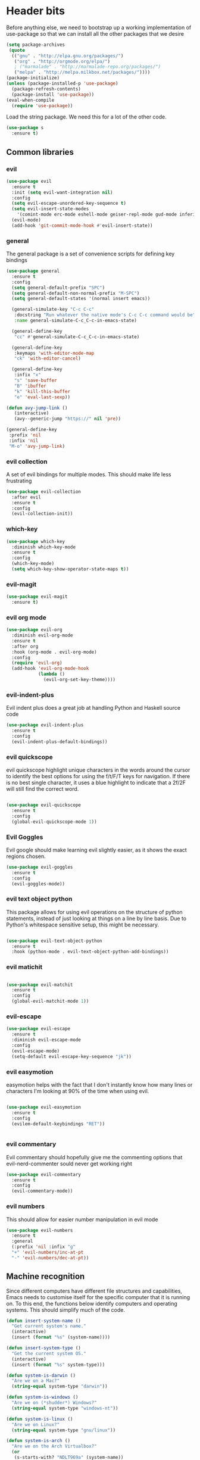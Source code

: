 * Header bits

Before anything else, we need to bootstrap up a working implementation
of use-package so that we can install all the other packages that we
desire

#+BEGIN_SRC emacs-lisp :tangle yes
(setq package-archives
 (quote
  (("gnu" . "http://elpa.gnu.org/packages/")
   ("org" . "http://orgmode.org/elpa/")
   ; ("marmalade" . "http://marmalade-repo.org/packages/")
   ("melpa" . "http://melpa.milkbox.net/packages/"))))
(package-initialize)
(unless (package-installed-p 'use-package)
  (package-refresh-contents)
  (package-install 'use-package))
(eval-when-compile
  (require 'use-package))

#+END_SRC

Load the string package.  We need this for a lot of the other code.

#+BEGIN_SRC emacs-lisp :tangle yes
(use-package s
  :ensure t)

#+END_SRC

** Common libraries

*** evil

#+BEGIN_SRC emacs-lisp :tangle yes
(use-package evil
  :ensure t
  :init (setq evil-want-integration nil)
  :config
  (setq evil-escape-unordered-key-sequence t)
  (setq evil-insert-state-modes
	'(comint-mode erc-mode eshell-mode geiser-repl-mode gud-mode inferior-apl-mode inferior-caml-mode inferior-emacs-lisp-mode inferior-j-mode inferior-python-mode inferior-scheme-mode inferior-sml-mode internal-ange-ftp-mode prolog-inferior-mode reb-mode shell-mode slime-repl-mode term-mode wdired-mode))
  (evil-mode)
  (add-hook 'git-commit-mode-hook #'evil-insert-state))
 #+END_SRC

*** general

The general package is a set of convenience scripts for defining key
bindings

#+BEGIN_SRC emacs-lisp :tangle yes
(use-package general
  :ensure t
  :config
  (setq general-default-prefix "SPC")
  (setq general-default-non-normal-prefix "M-SPC")
  (setq general-default-states '(normal insert emacs))

  (general-simulate-key "C-c C-c"
   :docstring "Run whatever the native mode's C-c C-c command would be"
   :name general-simulate-C-c_C-c-in-emacs-state)

  (general-define-key
   "cc" #'general-simulate-C-c_C-c-in-emacs-state)

  (general-define-key
   :keymaps 'with-editor-mode-map
   "ck" 'with-editor-cancel)

  (general-define-key
   :infix "x"
   "s" 'save-buffer
   "B" 'ibuffer
   "k" 'kill-this-buffer
   "e" 'eval-last-sexp))

(defun avy-jump-link ()
   (interactive)
   (avy--generic-jump "https://" nil 'pre))

(general-define-key
 :prefix 'nil
 :infix 'nil
 "M-o" 'avy-jump-link)

#+END_SRC

#+RESULTS:


*** evil collection

A set of evil bindings for multiple modes.  This should make life less
frustrating

#+BEGIN_SRC emacs-lisp :tangle yes
(use-package evil-collection
  :after evil
  :ensure t
  :config
  (evil-collection-init))

#+END_SRC

*** which-key



  #+BEGIN_SRC emacs-lisp :tangle yes
(use-package which-key
  :diminish which-key-mode
  :ensure t
  :config
  (which-key-mode)
  (setq which-key-show-operator-state-maps t))
  #+END_SRC


*** evil-magit

  #+BEGIN_SRC emacs-lisp :tangle yes
(use-package evil-magit
  :ensure t)
  #+END_SRC

*** evil org mode

#+BEGIN_SRC emacs-lisp :tangle yes
(use-package evil-org
  :diminish evil-org-mode
  :ensure t
  :after org
  :hook (org-mode . evil-org-mode)
  :config
  (require 'evil-org)
  (add-hook 'evil-org-mode-hook
            (lambda ()
              (evil-org-set-key-theme))))

#+END_SRC

*** evil-indent-plus
Evil indent plus does a great job at handling Python and Haskell
source code

#+BEGIN_SRC emacs-lisp :tangle yes
(use-package evil-indent-plus
  :ensure t
  :config
  (evil-indent-plus-default-bindings))

#+END_SRC


*** evil quickscope

evil quickscope highlight unique characters in the words around the
cursor to identify the best options for using the f/t/F/T keys for
navigation.  If there is no best single character, it uses a blue
highlight to indicate that a 2f/2F will still find the correct word.

#+BEGIN_SRC emacs-lisp :tangle yes

(use-package evil-quickscope
  :ensure t
  :config
  (global-evil-quickscope-mode 1))

#+END_SRC

*** Evil Goggles

Evil google should make learning evil slightly easier, as it shows the
exact regions chosen.

#+BEGIN_SRC emacs-lisp :tangle yes
(use-package evil-goggles
  :ensure t
  :config
  (evil-goggles-mode))

#+END_SRC

*** evil text object python

This package allows for using evil operations on the structure of
python statements, instead of just looking at things on a line by line
basis.  Due to Python's whitespace sensitive setup, this might be
necessary.

#+BEGIN_SRC emacs-lisp :tangle yes

(use-package evil-text-object-python
  :ensure t
  :hook (python-mode . evil-text-object-python-add-bindings))

#+END_SRC


*** evil matichit

#+BEGIN_SRC emacs-lisp :tangle yes

(use-package evil-matchit
  :ensure t
  :config
  (global-evil-matchit-mode 1))

#+END_SRC


*** evil-escape

  #+BEGIN_SRC emacs-lisp :tangle yes
(use-package evil-escape
  :ensure t
  :diminish evil-escape-mode
  :config
  (evil-escape-mode)
  (setq-default evil-escape-key-sequence "jk"))
  #+END_SRC


*** evil easymotion

easymotion helps with the fact that I don't instantly know how many
lines or characters I'm looking at 90% of the time when using evil.

#+BEGIN_SRC emacs-lisp :tangle yes

(use-package evil-easymotion
  :ensure t
  :config
  (evilem-default-keybindings "RET"))


#+END_SRC

*** evil commentary

Evil commentary should hopefully give me the commenting options that
evil-nerd-commenter sould never get working right

#+BEGIN_SRC emacs-lisp :tangle yes
(use-package evil-commentary
  :ensure t
  :config
  (evil-commentary-mode))
#+END_SRC

*** evil numbers

    This should allow for easier number manipulation in evil mode

#+BEGIN_SRC emacs-lisp :tangle yes
(use-package evil-numbers
  :ensure t
  :general
  (:prefix 'nil :infix "g"
  "+" 'evil-numbers/inc-at-pt
  "-" 'evil-numbers/dec-at-pt))

#+END_SRC

** Machine recognition

Since different computers have different file structures and
capabilities, Emacs needs to customise itself for the specific
computer that it is running on.  To this end, the functions below
identify computers and operating systems.  This should simplify much
of the code.

#+BEGIN_SRC emacs-lisp :tangle yes
(defun insert-system-name ()
  "Get current system's name."
  (interactive)
  (insert (format "%s" (system-name))))

(defun insert-system-type ()
  "Get the current system OS."
  (interactive)
  (insert (format "%s" system-type)))

(defun system-is-darwin ()
  "Are we on a Mac?"
  (string-equal system-type "darwin"))

(defun system-is-windows ()
  "Are we on (*shudder*) Windows?"
  (string-equal system-type "windows-nt"))

(defun system-is-linux ()
  "Are we on Linux?"
  (string-equal system-type "gnu/linux"))

(defun system-is-arch ()
  "Are we on the Arch Virtualbox?"
  (or
   (s-starts-with? "NDLT969a" (system-name))
   (s-starts-with? "NDW1748" (system-name))))

(defun system-is-sheffield ()
  "Are we on the old Sheffield workstation?"
  (s-ends-with? "shef.ac.uk" (system-name)))

(defun system-is-macbook ()
  "Are we on my Sheffield Macbook?"
  (or
   (s-starts-with? "adams-mbp" (system-name))
   (s-starts-with? "Adams-MBP" (system-name))
   (s-starts-with? "Adams-MacBook" (system-name))))
#+END_SRC

** Handle system paths

#+BEGIN_SRC emacs-lisp :tangle yes

(let
    ((mypaths
      (cond
       ((system-is-sheffield)
        (list
         "$NPM_PACKAGES/bin"
         "/home/adam/.local/bin"
         "/home/adam/bin"
         "/usr/local/texlive/2015/bin/x86_64-linux"
         "/usr/local/MATLAB/MATLAB_Compiler_Runtime/v82/runtime/glnxa64"
         "/usr/local/MATLAB/MATLAB_Compiler_Runtime/v82/bin/glnxa64"
         "/usr/local/MATLAB/MATLAB_Compiler_Runtime/v82/sys/os/glnxa64"
         "/usr/local/MATLAB/MATLAB_Compiler_Runtime/v82/sys/java/jre/glnxa64/jre/lib/amd64/native_threads"
         "/usr/local/MATLAB/MATLAB_Compiler_Runtime/v82/sys/java/jre/glnxa64/jre/lib/amd64/server"
         "/usr/local/MATLAB/MATLAB_Compiler_Runtime/v82/sys/java/jre/glnxa64/jre/lib/amd64"
         "/home/adam/.cabal/bin"
         "/home/adam/.npm-packages/bin/"
         "/usr/local/bin"
         "/home/adam/Science/LINUX64"
         "/opt/maple18/bin"
         "/usr/local/cuda-7.5/bin"
         "/usr/bin"
         "/bin"
         (getenv "PATH")))
         ((system-is-macbook)
          (list
           "/Users/adam/Library/Python/2.7/bin/"
           "/Users/adam/.local/bin/"
           "/opt/local/bin"
           "/opt/local/sbin"
           "/usr/local/bin"
           "/usr/bin"
           "/bin"
           "/usr/sbin"
           "/sbin"
           "/opt/X11/bin"
           "/Library/Frameworks/Mono.framework/Versions/Current/Commands"))
	 ((system-is-arch)
	  (append
	   (split-string (getenv "PATH") ":")
	   (list "~/bin")))
       ('t (split-string (getenv "PATH") ":")))))
  (if
      (not (system-is-windows))
      (progn
	(setenv "PATH" (mapconcat 'identity mypaths ":"))
	(setq exec-path (append mypaths (list "." exec-directory))))))

(setq w32-apps-modifier 'super)


#+END_SRC

** Prettify

Next, let's get rid of the window chrome.  It's just so ugly.

#+BEGIN_SRC emacs-lisp :tangle yes
(tool-bar-mode -1)
(scroll-bar-mode -1)
(menu-bar-mode -1)

#+END_SRC

Similarly, get rid of the awful startup screen.

#+BEGIN_SRC emacs-lisp :tangle yes
(setq inhibit-startup-screen t)

#+END_SRC

Let's set the default font and size

#+BEGIN_SRC emacs-lisp :tangle yes
(set-fontset-font "fontset-default" nil
                  (font-spec :size 12 :name "DejaVu Sans"))

(set-fontset-font "fontset-default" nil
                  (font-spec :size 20 :name "DejaVu Sans"))

#+END_SRC

Make everything pretty!

#+BEGIN_SRC emacs-lisp :tangle yes
(global-prettify-symbols-mode t)

#+END_SRC

** Unsorted

Use diminish to stop minor modes from taking over the entire taskbar.

#+BEGIN_SRC emacs-lisp :tangle yes
(use-package diminish
  :ensure t
  :config
  (diminish 'auto-revert-mode "")
  (diminish 'auto-fill-mode "")
  (diminish 'visual-line-mode "")
  (diminish 'flyspell-mode "")
  (diminish 'undo-tree-mode "")
  (diminish 'auto-fill-function ""))


#+END_SRC

Always use spaces instead of tabs to avoid complaints from bored
people on the internet.

#+BEGIN_SRC emacs-lisp :tangle yes

 '(indent-tabs-mode nil)

#+END_SRC

Use the TeX input method to get those glorious unicode characters.

#+BEGIN_SRC emacs-lisp :tangle yes

(setq default-input-method "TeX")
(toggle-input-method)

#+END_SRC

Emacs gives us line numbers by default, but not column numbers.  I
think that that's a legacy decision left over from the terminal days?
Either way, I disagree with it, so we'll put the column numbers in.

#+BEGIN_SRC emacs-lisp :tangle yes

(setq column-number-mode t)

#+END_SRC

Tell emacs to treat all themes as safe.  This is, honestly, a gapping
security hole, but I only install themes from trusted sources and I'm
not auditing them as it currently is.  Plus, this gets the terrible
custom-safe-themes variable out of customize

#+BEGIN_SRC emacs-lisp :tangle yes

(setq custom-safe-themes t)

#+END_SRC

Give a default e-mail address.

#+BEGIN_SRC emacs-lisp :tangle yes

(setq user-mail-address "adam.washington@stfc.ac.uk")

#+END_SRC

I don't like emacs backup files.  They're coarse and rough and
irritating, and the get everywhere.  I'm going to confine them to a
single directory.

#+BEGIN_SRC emacs-lisp :tangle yes

(setq backup-by-copying t)
(setq backup-directory-alist (quote (("." . "~/.saves"))))
(setq delete-old-versions t)
(setq kept-new-versions 6)
(setq vc-make-backup-files t)
(setq version-control t)

#+END_SRC


* Themes

   Load a theme based on my base16 configurations

#+BEGIN_SRC emacs-lisp :tangle yes

(load-file "~/Code/dotfiles/base16/emacs")

#+END_SRC
* Apps
** Dired

Dired is a wonderful way of handling directories.

Setting dired-dwim-target causes dired to default to sending files to
the directory in the other dired window, making copying files between
two directories far more reasonable.
#+BEGIN_SRC emacs-lisp :tangle yes

(setq dired-dwim-target t)

#+END_SRC

Adding the =h= switch onto dired listing gives file sizes in a human
readable format, instead of just a raw byte counts

#+BEGIN_SRC emacs-lisp :tangle yes
(setq dired-listing-switches "-alh")

#+END_SRC

Get dired to intergate with imenu, since that just makes sense.

#+BEGIN_SRC emacs-lisp :tangle yes
(use-package dired-imenu
  :ensure t)

#+END_SRC

Direct Quick Sort offers more sorting optins than just name and time

#+BEGIN_SRC emacs-lisp :tangle yes

(use-package dired-quick-sort
  :ensure t
  :config
  (dired-quick-sort-setup))
#+END_SRC

Dired-collapse gets rid of annoying chains of single file directories

#+BEGIN_SRC emacs-lisp :tangle yes

(use-package dired-collapse
  :ensure t)

#+END_SRC


Dired imenu makes dired navigation so much more consistent with the
rest of evil.

#+BEGIN_SRC emacs-lisp :tangle yes
(use-package dired-imenu
:ensure t)

#+END_SRC
** eshell
*** fish completion

When eshell can't find a completion, let fish take a shot at it

#+BEGIN_SRC emacs-lisp :tangle yes
(use-package fish-completion
  :after eshell
  :ensure t
  :config
  (global-fish-completion-mode))
#+END_SRC

** Images

Load images as images, instead of as bye arrays

#+BEGIN_SRC emacs-lisp :tangle yes

(setq auto-image-file-mode t)

#+END_SRC

Always revert images files without asking.

#+BEGIN_SRC emacs-lisp :tangle yes

(setq revert-without-query '(".png"))

#+END_SRC
** magit

 #+BEGIN_SRC emacs-lisp :tangle yes
(use-package magit
  :ensure t
  :init
  (if
      (system-is-macbook)
      (setq magit-git-executable "/usr/bin/git"))
  :config
  (setq diff-switches "-u")
  (setq magit-commit-arguments (quote ("--gpg-sign=0D2B93AB0C87BAF1")))
  (setq magit-bury-buffer-function 'magit-mode-quit-window))
 #+END_SRC
** magithub

   This package let's me interface with github through magit.
   Anything to stay out of the browser.

#+BEGIN_SRC emacs-lisp :tangle no
(use-package magithub
  :ensure t
  :after magit
  :config (magithub-feature-autoinject t))
#+END_SRC

** ledger-mode

 #+BEGIN_SRC emacs-lisp :tangle yes
(use-package ledger-mode
  :ensure t)
 #+END_SRC


* Code


** Universal

Which-function mode helps me when I'm stuck in some giant routine and
lose track of where I am in the program.  There's the function, right
there on the modeline.

#+BEGIN_SRC emacs-lisp :tangle yes
(which-function-mode 't)
(set-face-foreground 'which-func (face-foreground font-lock-variable-name-face))

#+END_SRC
** C♯

Set the C♯ compiler for linux

#+BEGIN_SRC emacs-lisp :tangle yes

(setq csharp-make-tool "mcs")

#+END_SRC
** emacs-lisp

Let's try and make elisp symbols pretty!

#+BEGIN_SRC emacs-lisp :tangle yes
(add-hook 'emacs-lisp-mode-hook
          (lambda ()
            (push '("<=" . ?≤) prettify-symbols-alist)
            (push '("**2" . ?²) prettify-symbols-alist)))


#+END_SRC
** haskell-mode

 #+BEGIN_SRC emacs-lisp :tangle yes
(use-package haskell-mode
  :ensure t
  :config
  (setq haskell-tags-on-save t)

  (add-hook
   'haskell-mode-hook
   (lambda ()
     (push '("\\" . ?λ) prettify-symbols-alist)
     (push '(">>=" . ?↣) prettify-symbols-alist)
     (push '("->" . ?→) prettify-symbols-alist)
     (push '("<-" . ?←) prettify-symbols-alist)
     (push '("=>" . ?⇒) prettify-symbols-alist)
     (push '("not" . ?¬) prettify-symbols-alist)
     (push '("==" . ?≟) prettify-symbols-alist)
     (push '("/=" . ?≠) prettify-symbols-alist)
     (push '("<=" . ?≤) prettify-symbols-alist)
     (push '(">=" . ?≥) prettify-symbols-alist)
     (push '("=" . ?≡) prettify-symbols-alist)
     (push '("pi" . ?π) prettify-symbols-alist)
     (push '(">>" . ?≫) prettify-symbols-alist)
     (push '("<<" . ?≪) prettify-symbols-alist)
     (push '("++" . ?⧺) prettify-symbols-alist)
     (push '("*" . ?⋅) prettify-symbols-alist)
     (push '(" . " . ?∘) prettify-symbols-alist)
     (push '("<*>" . ?⊛) prettify-symbols-alist)
     (push '("<+>" . ?⊕) prettify-symbols-alist)
     (push '("::" . ?⁝) prettify-symbols-alist))))
 #+END_SRC


 I've added command line completion for cabal and stack, since I'm too
 lazy to type out my executable names on my own.

#+BEGIN_SRC emacs-lisp :tangle yes
(defconst pcmpl-cabal-commands
  '("update" "install" "help" "info" "list" "fetch" "user" "get" "init" "configure" "build"
  "clean" "run" "repl" "test" "bench" "check" "sdist" "upload" "report" "freeze" "gen"
  "haddock" "hscolour" "copy" "register" "sandbox" "exec" "repl"))

(defun pcmpl-cabal-get-execs ()
  (with-temp-buffer
    (message "Loading")
    (insert (shell-command-to-string "cat *.cabal"))
    (goto-char (point-min))
    (let ((ref-list))
      (while (re-search-forward "^executable +\\(.+\\) *$" nil t)
        (message "Insert")
        (add-to-list 'ref-list (match-string 1)))
      ref-list)))

(defun pcomplete/cabal ()
  "Completion for `cabal'"
  (pcomplete-here* pcmpl-cabal-commands)

  (cond
   ((pcomplete-match (regexp-opt '("run")) 1)
    (pcomplete-here* (pcmpl-cabal-get-execs)))))

(defconst pcmpl-stack-commands
  '( "build" "install" "uninstall" "test" "bench" "haddock" "new" "templates" "init" "solver"
  "setup" "path" "unpack" "update" "upgrade" "upload" "sdist" "dot" "exec" "ghc" "ghci"
  "repl" "runghc" "runhaskell" "eval" "clean" "list" "query" "ide" "docker" "config" "image" "hpc")
  "List of Stack Commands")

(defun pcomplete/stack ()
  "Completion for `stack'"
  (pcomplete-here* pcmpl-stack-commands)

  (cond
   ((pcomplete-match (regexp-opt '("exec")) 1)
    (pcomplete-here* (pcmpl-cabal-get-execs)))))


#+END_SRC
*** intero

  #+BEGIN_SRC emacs-lisp :tangle yes
(use-package intero :ensure t)
  #+END_SRC

** flymake-jshint

 #+BEGIN_SRC emacs-lisp :tangle no
(use-package flymake-jshint
  :ensure t
  :config
  (flymake-jshint-load))
 #+END_SRC



** Python

Let's make our python prettier, too!

#+BEGIN_SRC emacs-lisp :tangle yes
(add-hook 'python-mode-hook
          (lambda ()
            (push '("<=" . ?≤) prettify-symbols-alist)
            (push '(">=" . ?≥) prettify-symbols-alist)
            (push '("!=" . ?≠) prettify-symbols-alist)
            (push '("np.pi" . ?π) prettify-symbols-alist)
            (push '("np.sum" . ?Σ) prettify-symbols-alist)
            (push '("np.sqrt" . ?√) prettify-symbols-alist)
            (push '("sqrt" . ?√) prettify-symbols-alist)
            (push '("sum" . ?Σ) prettify-symbols-alist)
            (push '("alpha" . ?α) prettify-symbols-alist)
            (push '("sigma" . ?σ) prettify-symbols-alist)
            (push '("lambda" . ?λ) prettify-symbols-alist)
            (push '("**2" . ?²) prettify-symbols-alist)))

(defun switch-to-python (&rest r)
  (interactive)
  (message "Switching! %S" r)
  (switch-to-buffer-other-window "*Python*"))

(advice-add 'run-python :after #'switch-to-python)
#+END_SRC

Add support to python mode for finding errors

Add mypy for doing type checking

#+BEGIN_SRC emacs-lisp :tangle yes
(use-package flycheck-mypy
  :ensure t)

#+END_SRC

** rainbow-delimiters

#+BEGIN_SRC emacs-lisp :tangle yes
(use-package rainbow-delimiters
             :ensure t
	     :hook (prog-mode . rainbow-delimiters-mode))
 #+END_SRC
** Systemd

I need to be able to edit systemd service files.

#+BEGIN_SRC emacs-lisp :tangle yes
(use-package systemd
  :ensure t)

#+END_SRC




** nix

Add nix-mode for editting nix files

#+BEGIN_SRC emacs-lisp :tangle yes

(use-package nix-mode
  :ensure t)

#+END_SRC
* Communication Tools

  We need spell checking in generic Mail mode.

#+BEGIN_SRC emacs-lisp :tangle yes
(add-hook 'mail-mode-hook 'flyspell-mode)

#+END_SRC

Also, there are some generic message mode settings that I need to
review again so that I can remember exactly how they work.  FIXME

#+BEGIN_SRC emacs-lisp :tangle yes


(setq message-send-mail-function 'message-send-mail-with-sendmail)
(setq message-sendmail-envelope-from 'header)
(setq message-sendmail-extra-arguments '("--read-envelope-from"))
(setq message-sendmail-f-is-evil t)

#+END_SRC

** eww 

 We will use =eww= as our default browser, with the option to escape
 to firefox if things get bad.

#+BEGIN_SRC emacs-lisp :tangle yes
(setq browse-url-browser-function 'eww-browse-url)
#+END_SRC

I customise the eww bindings to make them more [[evil][VimFx]]

** jabber

 #+BEGIN_SRC emacs-lisp :tangle yes
(use-package jabber
  :ensure t
  :defer t
  :config
  (progn
   (let
    ((passwd (funcall (plist-get (car (auth-source-search :max 1 :host "talk.google.com")) :secret))))
    (setq
     jabber-account-list
     `(("rprospero@gmail.com"
        (:port . 5223)
        (:password . ,passwd)
        (:network-server . "talk.google.com")
        (:connection-type . ssl)))))
   (defun x-urgency-hint (frame arg &optional source)
     (let* ((wm-hints (append (x-window-property
                               "WM_HINTS" frame "WM_HINTS" source nil t) nil))
            (flags (car wm-hints)))
       (setcar wm-hints
               (if arg
                   (logior flags #x100)
                 (logand flags (lognot #x100))))
       (x-change-window-property "WM_HINTS" wm-hints frame "WM_HINTS" 32 t)))
   (defun jabber-notify-taffy ()
     (if (equal "0" jabber-activity-count-string) t
       (progn
         ;; (notifications-notify
         ;;  :title jabber-activity-make-string
         ;;  :body jabber-activity-count-string)
         (x-urgency-hint (selected-frame) t))))
   (setq jabber-chat-buffer-show-avatar nil)
   (setq jabber-vcard-avatars-retrieve nil)
   (add-hook 'jabber-chat-mode-hook 'flyspell-mode)
   (add-hook 'jabber-activity-update-hook 'jabber-notify-taffy)))


 #+END_SRC


** twittering-mode

 #+BEGIN_SRC emacs-lisp :tangle yes
(use-package twittering-mode
             :bind (("C-c t" . twit))
	     :hook (twittering-edit-mode . company-mode)
	     :ensure t
             :config
             (setq twittering-use-master-password t)
             (setq twittering-timer-interval 30))
 #+END_SRC


** sx

 #+BEGIN_SRC emacs-lisp :tangle yes
(use-package sx
  :ensure t)
 #+END_SRC



** gnus

 #+BEGIN_SRC emacs-lisp :tangle yes
(use-package gnus
  :config
  (progn
    (setq gnus-select-method '(nntp "news.gwene.org"))
    (setq
     gnus-secondary-select-methods
     (quote
      ((nnmaildir "Professional"
                  (directory "~/Maildir/Professional"))
       (nnmaildir "Work"
                  (directory "~/Maildir/Work"))
       (nnmaildir "Personal"
                  (directory "~/Maildir/Personal")))))

    (setq
     send-mail-function
     (quote smtpmail-send-it))
    (setq
     sendmail-program
     "msmtp")
    (setq
     message-send-mail-function
     (quote message-send-mail-with-sendmail))
    (setq
     message-sendmail-envelope-from
     (quote header))
    (setq
     message-sendmail-extra-arguments
     (quote ("--read-envelope-from")))
    (setq
     message-sendmail-f-is-evil
     t)

    (defun gnus-keys ()
      (local-set-key ["S-delete"] 'gnus-summary-delete-article))

    (add-hook 'gnus-summary-mode-hook 'gnus-keys)))
 #+END_SRC


** notmuch

notmuch is a wonderful little utility for managing my mail

#+BEGIN_SRC emacs-lisp :tangle yes
(use-package notmuch
  :bind
  (:map notmuch-search-mode-map
	("a" . notmuch-search-mode-map))
  :commands notmuch
  :ensure t
  :config
  (defun my-notmuch-archive (&optional arg)
    (interactive "p")
    (kmacro-exec-ring-item (quote ([45 117 110 114 101 97 100 32 45 105 110 98 111 120 return] 0 "%d")) arg))
  (setq notmuch-archive-tags (quote ("-inbox" "-unread")))
  (set-face-attribute 'notmuch-search-unread-face nil
		      :foreground "#859900")
  (setq notmuch-fcc-dirs
	(quote
	 (("rprospero@gmail.com" . "Personal/[Gmail].Sent Mail")
	  ("adam.washington@stfc.ac.uk" . "Work/Sent -inbox -unread +sent"))))
  (setq notmuch-hello-thousands-separator ",")
  (setq notmuch-saved-searches
	(quote
	 ((:name "inbox" :query "tag:inbox" :key "i")
	  (:name "unread" :query "tag:unread" :key "u")
	  (:name "flagged" :query "tag:flagged" :key "f")
	  (:name "sent" :query "tag:sent" :key "t")
	  (:name "drafts" :query "tag:draft" :key "d")
	  (:name "all mail" :query "*" :key "a")
	  (:name "Today's mail" :query "date:0d..")
	  (:name "promotional" :query "to:promotional tag:inbox")
	  (:name "SasView" :query "Sas from:notifications@github.com")))))

#+END_SRC
** elfeed

 #+BEGIN_SRC emacs-lisp :tangle yes
(use-package elfeed
  :bind (("C-c c" . org-capture))
  :ensure t
  :config
  (setq
   elfeed-feeds
   '(("http://www.xkcd.org/atom.xml" comic)
     ("http://phdcomics.com/gradfeed.php" comic)
     ("http://www.merriam-webster.com/wotd/feed/rss2" education)
     ("http://sachachua.com/blog/feed/" sw emacs)
     ("https://planet.haskell.org/rss20.xml" sw haskell)
     ("https://wordsmith.org/awad/rss1.xml" education)
     ("http://emacsninja.com/feed.atom" sw emacs)
     ("http://emacshorrors.com/feed.atom" sw emacs)
     ("https://blogs.msdn.microsoft.com/oldnewthing/feed" sw tech)
     ("http://endlessparentheses.com/atom.xml" sw emacs)
     ("http://pragmaticemacs.com/feed/" sw emacs)
     ("https://www.reddit.com/r/emacs/.rss" sw emacs)
     ("https://www.reddit.com/r/haskell/.rss" sw haskell)
     ("https://www.reddit.com/r/julia/.rss" sw julia)
     ("https://hnrss.org/newest?points=300" sw tech)
     ("https://yager.io/feed/" sw haskell)
     "http://us10.campaign-archive1.com/feed?u=49a6a2e17b12be2c5c4dcb232&id=ffbbbbd930")))

 #+END_SRC

 #+RESULTS:
 : t

** Slack

#+BEGIN_SRC emacs-lisp :tangle yes
(use-package slack
  :commands (slack-start)
  :init
  (setq slack-buffer-emojify t) ;; if you want to enable emoji, default nil
  (setq slack-prefer-current-team t)
  :config

  (slack-register-team
   :name "SasView"
   :client-id "165525662918.164903213860"
   :client-secret (funcall (plist-get (car (auth-source-search :max 1 :host "sasview.slack.com")) :secret))
   :token (funcall (plist-get (car (auth-source-search :max 1 :host "token.sasview.slack.com")) :secret))
   :subscribed-channels '(general random build github trac jenkins))

  (evil-define-key 'normal slack-info-mode-map
    ",u" 'slack-room-update-messages)
  (evil-define-key 'normal slack-mode-map
    ",c" 'slack-buffer-kill
    ",ra" 'slack-message-add-reaction
    ",rr" 'slack-message-remove-reaction
    ",rs" 'slack-message-show-reaction-users
    ",pl" 'slack-room-pins-list
    ",pa" 'slack-message-pins-add
    ",pr" 'slack-message-pins-remove
    ",mm" 'slack-message-write-another-buffer
    ",me" 'slack-message-edit
    ",md" 'slack-message-delete
    ",u" 'slack-room-update-messages
    ",2" 'slack-message-embed-mention
    ",3" 'slack-message-embed-channel
    "\C-n" 'slack-buffer-goto-next-message
    "\C-p" 'slack-buffer-goto-prev-message)
   (evil-define-key 'normal slack-edit-message-mode-map
    ",k" 'slack-message-cancel-edit
    ",s" 'slack-message-send-from-buffer
    ",2" 'slack-message-embed-mention
    ",3" 'slack-message-embed-channel))

#+END_SRC

** Tramp

#+BEGIN_SRC emacs-lisp :tangle yes
(setq my-tramp-ssh-completions
      '((tramp-parse-sconfig "~/.ssh/config")
	(tramp-parse-sknownhosts "~/.ssh/known_hosts")))

(mapc
 (lambda (method)
   (tramp-set-completion-function method my-tramp-ssh-completions))
 '("fcp" "rsync" "scp" "scpc" "scpx" "sftp" "ssh" "sshx"))

#+END_SRC

** EUDC

EUDC is the LDAP client for emacs.  It should allow me to query the
directory of STFC.

#+BEGIN_SRC emacs-lisp :tangle yes
(add-hook
 'eudc-mode-hook
 (lambda ()
   (progn
     (setq eudc-server-hotlist
	   (quote (("127.0.0.1:1389" . ldap))))
     (setq ldap-host-parameters-alist
	   `(("127.0.0.1:1389"
	      base "ou=people"
	      binddn "CLRC\\auv61894"
	      passwd ,(funcall (plist-get (car (auth-source-search :max 1 :host "127.0.0.1" :port 1389)) :secret))
	      auth simple))))))

#+END_SRC


** excorporate

Excorporate pulls calendar data from an exchange server.  I've then
written *way* too much code to allow this to interface with the
org-mode agenda, allowing me to insert my outlook agenda directly into org.

#+BEGIN_SRC emacs-lisp :tangle yes

(use-package excorporate
  :ensure t
  :config
  (setq excorporate-configuration "adam.washington@stfc.ac.uk"))

#+END_SRC

*** excorporate org

This is my little code to put my Exchange calendar into my
org-agenda.  It's probably horribly broken.  Additionally, it depends
on [[https://github.com/skeeto/elisp-latch][latch.el]], which isn't available as a package and had to be
installed manually.

At some point, I need to turn this into a proper package.

#+BEGIN_SRC elisp :tangle yes
(add-to-list 'load-path "/home/adam/.emacs.d/scripts")

(require 'latch)

(defun excorporate-first-meeting (&optional mark)
  (if exco--connections
      (let
	  ((meeting (car-safe (adam-get-meetings date))))
	(if meeting
	    (format
	     "%s %s"

	     (if (plist-get meeting 'all-day)
		""
	       (adam-relative-date-format
		(plist-get meeting 'start)
		(plist-get meeting 'stop)
		date))
	     (plist-get meeting 'subject))))))

(defun excorporate-second-meeting (&optional mark)
  (if exco--connections
      (let
	  ((meeting (car-safe (cdr-safe (adam-get-meetings date)))))
	(if meeting
	    (format
	     "%s %s"

	     (if (plist-get meeting 'all-day)
		""
	       (adam-relative-date-format
		(plist-get meeting 'start)
		(plist-get meeting 'stop)
		date))
	     (plist-get meeting 'subject))))))

(defun adam-relative-date-format (begin end local)
     (pcase-let
	 ((`(,month ,day ,year) local)
       	  (`(,es ,em ,eh ,eD ,eM ,eY) begin)
       	  (`(,bs ,bm ,bh ,bD ,bM ,bY) end))
       (cond
	((and (= day eD) (= month eM) (= year eY)
	      (= day bD) (= month bM) (= year bY))
	 (format "%2d:%02d--%2d:%02d" bh bm eh em))
	((and (= day eD) (= month eM) (= year eY))
	 (format "%2d:%02d" eh em))
	((and (= day bD) (= month bM) (= year bY))
	 (format "%2d:%02d" bh bm))
       	 "")))

(defun adam-parse-calendar-item (item)
  (setq result '(all-day ()))
  (dolist (key item result)
    (if (listp key)
	(cond
	 ((eq 'Subject (car key))
	  (setq result
		(plist-put result 'subject (cdr key))))
	 ((eq 'End (car key))
	  (setq result
		(plist-put result 'stop
			   (decode-time (date-to-time (cdr key))))))
	 ((eq 'IsAllDayEvent (car key))
	  (setq result
		(plist-put result 'all-day (cdr key))))
	 ((eq 'Start (car key))
	  (setq result
		(plist-put result 'start
			   (decode-time (date-to-time (cdr key))))))))))

(defun adam-get-meetings (date)
  (lexical-let
      ((promise (make-promise))
       (month (car date))
       (day (cadr date))
       (year (caddr date)))
    (exco-get-meetings-for-day
     "adam.washington@stfc.ac.uk"
     month day year
     (lambda (ident resp) (deliver promise resp)))
     (-filter
      (lambda (x)
	(pcase-let
	    ((`(,second ,minute ,hour ,date)
	      (plist-get x 'stop)))
	  (not
	   (and (eq date day) (eq hour 0) (eq minute 0)))))
      (mapcar #'adam-parse-calendar-item
	      (cdar (last (car (last (cdr (cadaar (retrieve promise)))))))))))

#+END_SRC

* org

#+BEGIN_SRC emacs-lisp :tangle yes
(use-package org
  :bind (("C-c l" . org-store-link)
         ("C-c a" . org-agenda)
         ("C-c b" . org-iswitchb))
  :general
  (:keymaps 'org-mode-map :infix "c"
    "'" 'org-edit-special
    "vt" 'org-babel-tangle
    "d" 'org-deadline
    "s" 'org-schedule
    "e" 'org-export-dispatch)
  :config
  (setq org-agenda-files
	(quote
	 ("~/org/sync.org"
	  "~/org/appointments.org"
	  "~/org/personal-notes.org")))
  (setq calendar-latitude 53.3836)
  (setq calendar-longitude 1.4669)

  (setq org-agenda-window-setup 'current-window)
  (setq org-agenda-start-on-weekday nil)
  (setq org-return-follows-link t)
  (add-hook 'org-mode-hook
	    (lambda ()
	      (variable-pitch-mode t)
	      (set-face-attribute 'org-table nil :inherit 'fixed-pitch)
	      (set-face-attribute 'org-block-begin-line nil :inherit 'fixed-pitch)
	      (set-face-attribute 'org-block-end-line nil :inherit 'fixed-pitch)
	      (set-face-attribute 'org-verbatim nil :inherit 'fixed-pitch)))

  (defun adam-org-sunrise ()
    (concat
     (nth 1 (split-string (diary-sunrise-sunset)))
     " Sunrise for "
     (string-remove-prefix "(" (nth 9 (split-string (diary-sunrise-sunset))))))
  (defun adam-org-sunset ()
    (concat
     (nth 4 (split-string (diary-sunrise-sunset)))
     " Sunset"))

  (setq org-imenu-depth 4)
  (setq org-agenda-start-on-weekday nil)
  (customize-set-variable 'org-babel-load-languages (quote ((emacs-lisp . t) (python . t))))
  (setq org-confirm-babel-evaluate nil)
  (setq org-src-fontify-natively t)
  (setq org-agenda-include-diary nil)
  (setq org-src-preserve-indentation t)
  (setq org-table-convert-region-max-lines 99999)
  (setq org-agenda-day-face-function (quote jd:org-agenda-day-face-holidays-function))
  (setq org-file-apps
	(quote
	 ((auto-mode . emacs)
	  ("\\.mm\\'" . default)
	  ("\\.x?html?\\'" . default)
	  ("\\.pdf\\'" . system))))

  (setq org-capture-templates
	(quote
	 (("m" "Unsorted Mail Tasks" entry
	   (file+headline "~/org/appointments.org" "Unsorted Mail")
	   "** TODO%?\n    SCHEDULED:%T\n\n    %a")
	  ("v" "Vocab" entry
	   (file+headline "~/org/appointments.org" "Vocab")
	   "** TODO %a\n    SCHEDULED:%T%?\n\n    %a"))))


  (setq org-latex-listings (quote minted))
  (setq org-latex-packages-alist (quote (("" "minted" nil))))
  (setq org-latex-pdf-process
	(quote
	 ("pdflatex -shell-escape -interaction nonstopmode -output-directory %o %f" "pdflatex -shell-escape -interaction nonstopmode -output-directory %o %f" "pdflatex -shell-escape -interaction nonstopmode -output-directory %o %f")))

  (setq
   holiday-other-holidays
   (quote
    (
     (holiday-float 5 1 -1 "Spring Bank Holiday")
     (holiday-float 5 1 1 "May Day Bank Holiday")
     (holiday-float 8 1 -1 "Late Summer Bank Holiday")
     )))

  (defface org-agenda-date-beam
    `((t  :foreground ,(face-attribute 'font-lock-keyword-face :foreground)
	  :inherit org-agenda-date))
    "Face used for agenda entries on days when the ISIS beam is on"
    :group 'org-faces)

  (defface org-agenda-date-beam-weekend
    `((t  :foreground ,(face-attribute 'font-lock-keyword-face :foreground)
	  :inherit org-agenda-date-weekend))
    "Face used for agenda entries on days when the ISIS beam is on"
    :group 'org-faces)

  (defun my-org-agenda-day-face-holidays-function (date)
    "Compute DATE face for holidays."
    (unless (org-agenda-todayp date)
      (letrec
	  ((day-of-week (calendar-day-of-week date))
	   (weekend (or (= day-of-week 0)
			(= day-of-week 6)))
	   (files (org-agenda-files nil 'ifmode))
	   (entries (-flatten
		     (-map
		      (lambda (file) (org-agenda-get-day-entries file date))
		      files)))
	   (categories (-flatten (-map (lambda (entry)
					 (with-temp-buffer
					   (insert entry)
					   (org-get-category (point-min))))
				       entries))))
	(cond
	 ((and (-contains? categories "BeamOn")
	       (or weekend
		   (-contains? categories "Holidays")
		   (-contains? categories "Vacation")))
	  'org-agenda-date-beam-weekend)
	 ((-contains? categories "BeamOn")
	  'org-agenda-date-beam)
	 ((or weekend
	      (-contains? categories "Holidays")
	     (-contains? categories "Vacation"))
	  'org-agenda-date-weekend)
	 (t 'org-agenda-date)))))

  (setq
   org-agenda-day-face-function
   (function
    my-org-agenda-day-face-holidays-function))
					; (require 'org-notify)
  (setq org-agenda-custom-commands
	'(("c" . "My Custom Agendas")
	  ("cu" "Unscheduled TODO"
	   ((todo ""
		  ((org-agenda-overriding-header "\nUnscheduled TODO")
		   (org-agenda-skip-function '(org-agenda-skip-entry-if 'timestamp)))))
	   nil
	   nil)))


  (require 'org-agenda)
  (bind-key "RET" 'org-agenda-goto org-agenda-mode-map)
  (bind-key [tab] 'org-agenda-switch-to org-agenda-mode-map)
  (add-hook 'org-mode-hook 'auto-fill-mode)
  (add-hook 'org-mode-hook 'flyspell-mode))
#+END_SRC

Display appointment reminders in X when available.  I stole this code
from somewhere and should give proper credit.

#+BEGIN_SRC emacs-lisp :tangle yes

(defun kdialog-popup (title msg)
  "Show a popup if we're on X, or echo it otherwise; TITLE is the title
of the message, MSG is the context.

Code stolen from: http://emacs-fu.blogspot.co.uk/2009/11/showing-pop-ups.html
"

  (interactive)
  (if
      (eq window-system 'x)
      (shell-command
       (concat "kdialog --title \"" title
               "\" --passivepopup \""  msg
               "\""))
    (message (concat title ": " msg))))

(defun kdialog-appt-display (min-to-appt new-time msg)
  (kdialog-popup (format "Appointment in %s minute(s)" min-to-appt) msg))
(setq appt-disp-window-function (function kdialog-appt-display))

#+END_SRC

We need the org-contrib package for some lesser known libraries

#+BEGIN_SRC emacs-lisp :tangle yes
(use-package org-plus-contrib
  :ensure t)


#+END_SRC

** Calculate Local Contacting

The code below calculates uses the org-calendar to calculate the
expected local contacting payment.

#+BEGIN_SRC emacs-lisp :tangle yes

(defun get-timestamps (tags)
  (-map
   (lambda (x) (cdr (assoc "TIMESTAMP" x)))
   (-filter (lambda (x) (assoc "TIMESTAMP" x))
	    (org-map-entries
	     (lambda ()
	       (org-entry-properties))
	     tags
	     'agenda))))

(defun timestamp-to-dates (stamp)
  (-map
   #'calendar-gregorian-from-absolute
   (apply
    #'number-sequence
    (-map
     #'org-time-string-to-absolute
     (split-string
      stamp
      "--")))))

(defun local-contacting (dates)
  (apply
   '+
   (-map
    (lambda (x)
      (pcase x
	(`(,month ,day, year)
	 (pcase (org-day-of-week day month year)
	   (6 40.40)
	   (0 40.40)
	   (_ 20.20)
	   ))))
   dates)))

(defun calculate-local-contacting ()
  "Calculate expected local contacting fees."
  (interactive)
  (print
   (apply
    '+
    (-map
     (lambda (x)
       (local-contacting
	(timestamp-to-dates x)))
     (get-timestamps "+LocalContact+TODO=\"TODO\"")))))
#+END_SRC

** htmlize

 Org-mode uses the htmlize library to highlight the code in the
 exported documentation.  As long as I've installed the library, I
 should never need to think about it again.

 #+BEGIN_SRC emacs-lisp :tangle yes
(use-package htmlize
  :ensure t)

 #+END_SRC

** org-notmuch

We need to load the contrib package to get notmuch links into org

#+BEGIN_SRC emacs-lisp :tangle yes

(require 'org-notmuch)

#+END_SRC

** org-edna

This package allow much finer control over the triggers and blocking
in our org-mode files.  The manual can be found at
[[http://www.nongnu.org/org-edna-el/]]

#+BEGIN_SRC emacs-lisp :tangle yes

(use-package org-edna
  :ensure t
  :config
  (org-edna-load))

#+END_SRC

* Prose


** LaTeX

Include useful mode hooks when moving into latex mode

 #+BEGIN_SRC emacs-lisp :tangle yes
(add-hook 'LaTeX-mode-hook 'visual-line-mode)
(add-hook 'LaTeX-mode-hook 'auto-fill-mode)
(add-hook 'LaTeX-mode-hook 'flyspell-mode)
(add-hook 'LaTeX-mode-hook 'LaTeX-math-mode)
(setq TeX-PDF-mode t)
(setq TeX-view-program-list (quote (("Okular" "okular --unique %o#src:%n%b"))))
(setq TeX-view-program-selection
   (quote
    (((output-dvi style-pstricks)
      "dvips and gv")
     (output-dvi "Okular")
     (output-pdf "Evince")
     (output-html "xdg-open"))))
 #+END_SRC

 I like for each sentence in a LaTeX document to be its own line.
 That way, when I'm editing, only the relevant sections get marked in
 the version control, instead of the entire paragraph.  This code
 tries to alleviate the problem.  I'm not sure how well it work.

#+BEGIN_SRC emacs-lisp :tangle yes
(defadvice LaTeX-fill-region-as-paragraph (around LaTeX-sentence-filling)
  "Start each sentence on a new line."
  (let ((from (ad-get-arg 0))
        (to-marker (set-marker (make-marker) (ad-get-arg 1)))
        tmp-end)
    (while (< from (marker-position to-marker))
      (forward-sentence)
      ;; might have gone beyond to-marker --- use whichever is smaller:
      (ad-set-arg 1 (setq tmp-end (min (point) (marker-position to-marker))))
      ad-do-it
      (ad-set-arg 0 (setq from (point)))
      (unless (or
               (bolp)
               (looking-at "\\s *$"))
        (LaTeX-newline)))
    (set-marker to-marker nil)))

(ad-activate 'LaTeX-fill-region-as-paragraph)


#+END_SRC
** Text Mode

 #+BEGIN_SRC emacs-lisp :tangle yes
(add-hook 'text-mode-hook 'flyspell-mode)
(add-hook 'text-mode-hook 'visual-line-mode)


 #+END_SRC

 There didn't used to be a built in word count function.  I believe
 that there is now, so I may not need this any longer.

#+BEGIN_SRC emacs-lisp :tangle yes
(defun count-words (&optional begin end)
  "count words between BEGIN and END (region); if no region defined, count words in buffer"
  (interactive "r")
  (let ((b (if mark-active begin (point-min)))
      (e (if mark-active end (point-max))))
    (message "Word count: %s" (how-many "\\w+" b e))))



#+END_SRC
** langtool

 #+BEGIN_SRC emacs-lisp :tangle yes
(use-package langtool
  :ensure t
  :config
  (setq langtool-language-tool-jar "~/bin/LanguageTool-3.5/languagetool-commandline.jar"))
 #+END_SRC


** writegood-mode

 #+BEGIN_SRC emacs-lisp :tangle yes
(use-package writegood-mode
  :diminish writegood-mode
  :hook (text-mode latex-mode org-mode)
  :ensure t)
 #+END_SRC

* Toys
** encourage-mode

 #+BEGIN_SRC emacs-lisp :tangle yes
(use-package encourage-mode
  :diminish encourage-mode
  :ensure t
  :init (encourage-mode))


 #+END_SRC

** selectric-mode

 #+BEGIN_SRC emacs-lisp :tangle yes
(use-package selectric-mode
  :ensure t)


 #+END_SRC


** Tidal 

#+BEGIN_SRC emacs-lisp :tangle yes
(if
    (file-exists-p "~/Code/tidal")
    (progn
      (add-to-list 'load-path "~/Code/tidal/" )
      (require 'tidal)))
#+END_SRC
** emojify

 #+BEGIN_SRC emacs-lisp :tangle yes
(use-package emojify
  :ensure t
  :init
  (setq emojify-display-style 'unicode) ; :-)
  (add-hook 'after-init-hook #'global-emojify-mode))


 #+END_SRC

* Utilities


** ace-window

 #+BEGIN_SRC emacs-lisp :tangle yes
(use-package ace-window
  :ensure t
  :bind (("M-z" . ace-window))
  :config
  (setq aw-keys '(?f ?j ?d ?k ?s ?l ?a ?g ?h ?r ?u ?e ?i ?w ?o ?n ?c ?m ?v )))
 #+END_SRC

** alert

A basic emacs customication system.  Slack uses this to handle system
messages and other parts of emacs could probably benefit from it.  I
really need to tweak the customisation.

#+BEGIN_SRC emacs-lisp :tangle yes
(use-package alert
  :commands (alert)
  :init
  (setq alert-default-style 'libnotify))
#+END_SRC


** all-the-icons

Use the all-the-icons package to get icon fonts.

 #+BEGIN_SRC emacs-lisp :tangle yes
(use-package all-the-icons
  :ensure t)
 #+END_SRC

Automatically display file icons in dired.

#+BEGIN_SRC emacs-lisp :tangle yes

(use-package all-the-icons-dired
  :ensure t
  :hook (dired-mode . all-the-icons-dired-mode))

#+END_SRC

Display icons when switching buffers

#+BEGIN_SRC emacs-lisp :tangle yes
(use-package all-the-icons-ivy
  :ensure t
  :config
  (all-the-icons-ivy-setup))


#+END_SRC

** avy

I've been trying to get into avy, with moderate success.

#+BEGIN_SRC emacs-lisp :tangle yes
(use-package avy
  :bind
  (("M-d" . avy-goto-char-timer))
  :ensure t)
#+END_SRC

** company

 #+BEGIN_SRC emacs-lisp :tangle yes
(use-package company
  :ensure t
  :hook (prog-mode . company-mode)
  :bind (("M-/" . company-complete))
  :config
  (setq company-dabbrev-code-modes
   (quote
    (prog-mode batch-file-mode csharp-mode css-mode erlang-mode haskell-mode
    jde-mode lua-mode python-mode purescript-mode)))
  :diminish company-mode)
#+END_SRC

*** company-emoji

This should allow me to more easily type emoji.  Because that's what my life has been missing.

#+BEGIN_SRC emacs-lisp :tangle yes
(use-package company-emoji
  :ensure t
  :config
  (add-to-list 'company-backends 'company-emoji))

#+END_SRC




*** company-math

Let's use company-math mode so that we don't have to keep using the TeX input method

#+BEGIN_SRC emacs-lisp :tangle yes
(use-package company-math
  :ensure t
  :config
  (add-to-list 'company-backends 'company-math-symbols-unicode))

#+END_SRC

😄


*** company-qml

#+BEGIN_SRC emacs-lisp :tangle yes
(use-package company-qml
  :ensure t
  :config
  (add-to-list 'company-backends 'company-qml))


#+END_SRC

** imenu-anywhere

This package allows me to do the imenu jump to any buffer with the
same major mode.  This should be a big boon when working on multi-file
projects (and not require greping my way around all of the time)

#+BEGIN_SRC emacs-lisp :tangle yes

(use-package imenu-anywhere
  :general ("i" 'ivy-imenu-anywhere)
  :ensure t)

#+END_SRC

** eyebrowse

#+BEGIN_SRC emacs-lisp :tangle yes

(use-package eyebrowse
  :ensure t
  :general
  (:infix "w"
   "j" 'eyebrowse-create-window-config
   "j" 'eyebrowse-next-window-config
   "k" 'eyebrowse-prev-window-config
   "r" 'eyebrowse-rename-window-config
   "/" 'eyebrowse-switch-to-window-config
   "x" 'eyebrowse-close-window-config
   "0" 'eyebrowse-switch-to-window-config-0
   "1" 'eyebrowse-switch-to-window-config-1
   "2" 'eyebrowse-switch-to-window-config-2
   "3" 'eyebrowse-switch-to-window-config-3
   "4" 'eyebrowse-switch-to-window-config-4
   "5" 'eyebrowse-switch-to-window-config-5
   "6" 'eyebrowse-switch-to-window-config-6
   "7" 'eyebrowse-switch-to-window-config-7
   "8" 'eyebrowse-switch-to-window-config-8
   "9" 'eyebrowse-switch-to-window-config-9)
  :config
  (eyebrowse-mode))

#+END_SRC
** flycheck

 #+BEGIN_SRC emacs-lisp :tangle yes
(use-package flycheck
  :diminish flycheck-mode
  :hook ((prog-mode haskell-mode) . flycheck-mode)
  :config
  (flycheck-define-checker
   proselint
   "A linter for plain prose"
   :command ("proselint" source)
   :standard-input f
   :error-patterns
   ((warning line-start (file-name) ":" line ":" column ": " (message) line-end))
   :modes (markdown-mode text-mode org-mode))
  (add-to-list 'flycheck-checkers 'proselint)
  (flycheck-add-next-checker 'python-flake8 'python-pylint))
 #+END_SRC
** hydra

   Hydra is a useful little utility for making custom keyboard DSLs.

#+BEGIN_SRC emacs-lisp :tangle yes

(use-package hydra
  :ensure t
  :config

  (defhydra hydra-flycheck ()
    ("X" (progn
	   (let ((current-prefix-arg 4))
	   (call-interactively 'flycheck-disable-checker))) "enable" :color blue)
    ("x" flycheck-disable-checker "disable")
    ("v" flycheck-verify-setup "verify")
    ("c" flycheck-select-checker "checkerer")
    ("e" flycheck-display-error-at-point "explain" :color blue)
    ("j" flycheck-next-error "next")
    ("k" flycheck-previous-error "previous"))
  (general-define-key
   :keymaps '(flycheck-mode-map)
   "f" 'hydra-flycheck/body)

  (defhydra hydra-flyspell ()
    ("j" flyspell-goto-next-error "next")
    ("l" flyspell-correct-previous-word-generic "fix")
    ("I" ispell-pdict-save "insert")
    ("a" flyspell-auto-correct-word "auto"))
  (general-define-key
   :keymaps '(flyspell-mode-map)
   "f" 'hydra-flyspell/body)

  (defhydra hydra-apropos (:color blue)
    "Apropos"
    ("a" apropos "apropos")
    ("c" apropos-command "cmd")
    ("d" apropos-documentation "doc")
    ("e" apropos-value "val")
    ("l" apropos-library "lib")
    ("o" apropos-user-option "option")
    ("u" apropos-user-option "option")
    ("v" apropos-variable "var")
    ("i" info-apropos "info")
    ("t" tags-apropos "tags")
    ("z" hydra-customize-apropos/body "customize"))
  (defhydra hydra-customize-apropos (:color blue)
    "Apropos (customize)"
    ("a" customize-apropos "apropos")
    ("f" customize-apropos-faces "faces")
    ("g" customize-apropos-groups "groups")
    ("o" customize-apropos-options "options"))
  (general-define-key
   " f" 'hydra-apropos/body)

  (defhydra hydra-windows (:hint nil)
   "
Movement^^	^Resize^	^Split^         ^Dedicate^
----------------------------------------------------------------
_h_ ←		_H_ X←	_|_ vertical	_d_ purpose
_j_ ↓		_J_ X↓^	_-_ horizontal	_D_ buffer
_k_ ↑		_K_ X↑^	_x_ close
_l_ →		_L_ X→
_q_uit		_=_ equalise
"
   ("j" windmove-down)
   ("k" windmove-up)
   ("h" windmove-left)
   ("l" windmove-right)
   ("J" shrink-window)
   ("K" enlarge-window)
   ("H" shrink-window-horizontally)
   ("L" enlarge-window-horizontally)
   ("=" balance-windows)
   ("-" split-window-below)
   ("|" split-window-right)
   ("x" delete-window)
   ("d" purpose-toggle-window-purpose-dedicated)
   ("D" purpose-toggle-window-buffer-dedicated)
   ("q" nil))
  (general-define-key
   " W" 'hydra-windows/body))
#+END_SRC
*** hydra-ivy

    Add hydra bindings to ivy

#+BEGIN_SRC emacs-lisp :tangle yes

(use-package ivy-hydra
  :ensure t)

#+END_SRC

** Key Bindings
*** Kill this buffer

I hate when emacs asks me which buffer to kill, because it's my
current buffer 99% of the time.  Just change the key binding and be
done with it.

#+BEGIN_SRC emacs-lisp :tangle yes
(bind-key "C-x k" 'kill-this-buffer)

#+END_SRC

*** Refresh Key

Refreshing buffers is a constant chore that really should have it's
own hotkey.  Why not steal F5 from the browser?

#+BEGIN_SRC emacs-lisp :tangle yes

 (global-set-key
  (kbd "<f5>")
  (lambda (&optional force-reverting)
    "Interactive call to revert-buffer. Ignoring the auto-save
 file and not requesting for confirmation. When the current buffer
 is modified, the command refuses to revert it, unless you specify
 the optional argument: force-reverting to true."
    (interactive "P")
    ;;(message "force-reverting value is %s" force-reverting)
    (if (or force-reverting (not (buffer-modified-p)))
        (revert-buffer :ignore-auto :noconfirm)
      (error "The buffer has been modified"))))

#+END_SRC
** keyfreq

 #+BEGIN_SRC emacs-lisp :tangle yes
(use-package keyfreq
  :ensure t
  :config
  (keyfreq-mode 1)
  (keyfreq-autosave-mode 1))
 #+END_SRC


** ivy

 #+BEGIN_SRC emacs-lisp :tangle yes
(use-package ivy
  :general (:infix "x" "b" 'ivy-switch-buffer)
  :ensure t
  :diminish ivy-mode)
 #+END_SRC


*** counsel

  #+BEGIN_SRC emacs-lisp :tangle yes
(use-package counsel
  :bind   (("C-s" . swiper)
           ("C-c C-r" . ivy-resume)
           ("<f6>" . ivy-resume)
           ("C-x b" . ivy-switch-buffer)
           ("M-x" . counsel-M-x)
           ("M-y" . counsel-yank-pop)
           ("C-x C-f" . counsel-find-file)
           ("<f1> f" . counsel-describe-function)
           ("<f1> v" . counsel-describe-variable)
           ("<f1> l" . counsel-load-library)
           ("<f2> i" . counsel-info-lookup-symbol)
           ("C-x 8 RET" . counsel-unicode-char)
           ("<f2> u" . counsel-unicode-char))
  :general
  (:keymaps 'org-mode-map "i" 'counsel-org-goto)
  (:infix "x" "f" 'counsel-find-file)
  ("/" 'swiper "?" 'swiper-all)
  :diminish counsel-mode
  :ensure t
  :config
  (ivy-mode 1)
  (setq ivy-use-virtual-buffers t)
  (setq counsel-find-file-at-point t)
  (setq counsel-mode t))
  #+END_SRC

**** counsel-dash

Dash is an offline documentation framework.  The open source version
is [[https://zealdocs.org/][Zeal]].  It's useful for getting programming documentation without
needing to load up a google search.  It's especially useful when
there's no internet access or the scipy website is down yet again.

FIXME: The current version of counsel-dash relies on helm-dash, which
subsequently relies on Helm.  I may be able to get rid of the helm
dependency in the future if this changes.  I need to check on this
from time to time and see if anything has improved.

#+BEGIN_SRC emacs-lisp :tangle yes
(use-package counsel-dash 
  :ensure t
  :config
  (setq counsel-dash-browser-func 'eww)
  (setq counsel-dash-docsets-path "~/.local/share/Zeal/Zeal/docsets")
  (add-hook 'python-mode-hook
	    (lambda () (setq-local counsel-dash-docsets
			      '("SciPy" "NumPy" "Matplotlib" "Python_2" "Python_3" "Qt_5"))))
  (add-hook 'elisp-mode
	    (lambda () (setq-local counsel-dash-docsets
			      '("Emacs_Lisp"))))
  (add-hook 'haskell-mode
	    (lambda () (setq-local counsel-dash-docsets '("Haskell"))))
  (add-hook 'html-mode
	    (lambda () (setq-local counsel-dash-docsets '("HTML" "CSS"))))
  (evil-define-key 'normal prog-mode-map
    "zd" 'counsel-dash))

#+END_SRC

*** flyspell-correct-ivy

  #+BEGIN_SRC emacs-lisp :tangle yes
(use-package flyspell-correct-ivy
  :ensure t
  :config
  (require 'flyspell-correct-ivy))
  #+END_SRC


** link-hint

 #+BEGIN_SRC emacs-lisp :tangle yes
(use-package link-hint
  :ensure t
  :bind
  ("M-o" . link-hint-open-link))
 #+END_SRC
 
** ace-link

#+BEGIN_SRC emacs-lisp :tangle yes
(use-package ace-link
  :ensure t
  :general
  (:prefix 'nil :infil 'nil :keymaps 'org-mode-map
  "M-o" 'ace-link-org)
  :config
  (ace-link-setup-default))
#+END_SRC


** projectile

 #+BEGIN_SRC emacs-lisp :tangle yes
(use-package projectile
  :ensure t
  :general
  (:infix "p"
   "xe" 'projectile-run-eshell
   "xs" 'projectile-run-shell
   "xt" 'projectile-run-term
   "d" 'projectile-find-dir
   "D" 'projectile-dired
   "P" 'projectile-test-project
   "s" 'projectile-save-project-buffers
   "B" 'projectile-ibuffer
   "k" 'projectile-kill-buffers
   "c" 'projectile-compile-project
   "v" 'projectile-vc
   "t" 'projectile-find-tag
   "T" 'projectile-regenerate-tags
   "R" 'projectile-replace-regexp
   "E" 'projectile-edit-dir-locals
   "r" 'projectile-run-project)
  :init
  (setq projectile-keymap-prefix (kbd "C-c C-p"))
  (setq projectile-mode-line
	'(:eval
	  (if
	      (file-remote-p default-directory)
	      ""
	    (format " {%s}" (projectile-project-name)))))
  :config
  (setq projectile-completion-system 'ivy)
  (projectile-global-mode))
 #+END_SRC


*** counsel-projectile

#+BEGIN_SRC emacs-lisp :tangle yes
(use-package counsel-projectile
  :after (counsel projectile)
  :general
  (:infix "p"
   "f" 'counsel-projectile
   "b" 'counsel-projectile-switch-to-buffer
   "p" 'counsel-projectile-switch-project
   "g" 'counsel-projectile-rg)
  :ensure t)
#+END_SRC



** recentf

   Recentf keeps track of recently edited files.

#+BEGIN_SRC emacs-lisp :tangle yes
(require 'recentf)
(recentf-mode)

#+END_SRC
** space-line 

#+BEGIN_SRC emacs-lisp :tangle yes
(use-package spaceline
  :ensure t
  :config
  (setq spaceline-highlight-face-func 'spaceline-highlight-face-evil-state))

(use-package spaceline-all-the-icons
  :ensure t
  :after spaceline
  :config
  (spaceline-all-the-icons-theme)
  (spaceline-toggle-all-the-icons-buffer-size-off)
  (spaceline-toggle-all-the-icons-time-off)
  (spaceline-toggle-all-the-icons-region-info-off)
  (spaceline-toggle-all-the-icons-git-ahead-on)
  (spaceline-toggle-all-the-icons-projectile-on))
#+END_SRC


** yasnippets

Yasnippets provide programmable skeletons for filling out boilerplate

#+BEGIN_SRC emacs-lisp :tangle yes
(use-package yasnippet
  :ensure t
  :general
  (:keymaps 'yas-minor-mode-map
   "yv" 'yas-visit-snippet-file
   "yn" 'yas-new-snippet
   "ys" 'yas-insert-snippet)
  :config
  (setq yas-indent-line 'fixed)
  (yas-global-mode))
#+END_SRC

*** yasnippets-mpa

#+BEGIN_SRC emacs-lisp :tangle yes
(defun mpa-parse-param (param)
  (pcase-let
      ((`(,name . ,value) (split-string param "=")))
    (cond
    ((string-equal name "OutputWorkspace")
    "self.declareProperty(\n            WorkspaceProperty(name=\"OutputWorkspace\",\n                defaultValue=\"\",\n                direction=Direction.Output))")
     ((eq value '())
      (format "self.declareProperty(\"%s\", defaultValue=0)" name))
     ((string-match "[0-9]+" (car value))
      (format "self.declareProperty(\"%s\", defaultValue=%s)"
	      name
	      (string-to-number (car value))))
     ((string-equal (car value) "file")
      (format "self.declareProperty(\n            FileProperty(name=\"%s\",\n                defaultValue=\"\",\n                action=FileAction.%s))" name (cadr value)))
     ((string-equal (car value) "wksp")
      (format "self.declareProperty(\n            WorkspaceProperty(name=\"%s\",\n                defaultValue=\"\",\n                direction=Direction.%s))" name (cadr value)))
     (t (format "self.declareProperty(\"%s\", defaultValue=\"%s\")" name (car value))))))

(defun mpa-get-param (param)
  (pcase-let
      ((`(,name . ,value) (split-string param "=")))
    (cond
     ((string-equal name "OutputWorkspace") "")
     ('t (format "%s = self.getProperty(\"%s\").value" name name)))))


(defun mpf-parse-param (param)
  (pcase-let
      ((`(,name . ,value) (split-string param "=")))
    (cond
     ((eq value '())
      (format "self.declareProperty(\"%s\", defaultValue=0.0)" name))
     ((string-match "[0-9]+" (car value))
      (format "self.declareProperty(\"%s\", defaultValue=%s)"
	      name
	      (string-to-number (car value))))
     (t (format "self.declareProperty(\"%s\", defaultValue=%s)" name (car value))))))

(defun mpf-get-param (param)
  (pcase-let
      ((`(,name . ,value) (split-string param "=")))
    (format "%s = self.getParameter(\"%s\")" name name)))
#+END_SRC

** whitespace-cleanup-mode

 #+BEGIN_SRC emacs-lisp :tangle yes
(use-package whitespace-cleanup-mode
  :ensure t
  :diminish whitespace-cleanup-mode
  :init
  (global-whitespace-cleanup-mode))
 #+END_SRC


** window-purpose

 #+BEGIN_SRC emacs-lisp :tangle yes
(use-package window-purpose
  :ensure t
  :after (ivy)
  :general
  (:infix "xr"
  "p" 'ivy-purpose-switch-buffer-with-some-purpose
  "P" 'ivy-purpose-switch-buffer-with-purpose)
  (:infix ","
	  "d" 'purpose-toggle-window-buffer-dedicated
	  "D" 'purpose-toggle-window-purpose-dedicated
	  "1" 'purpose-delete-non-dedicated-windows
	  "b" 'purpose-switch-buffer-with-purpose
	  "s" 'purpose-save-window-layout
	  "l" 'purpose-load-window-layout)
  :config
  (purpose-mode)
  (purpose-x-kill-setup)
  (purpose-x-magit-single-on)
  (add-to-list 'purpose-user-mode-purposes '(haskell-cabal-mode . edit))
  (add-to-list 'purpose-user-mode-purposes '(eshell-mode . terminal))
  (add-to-list 'purpose-user-mode-purposes '(jabber-chat-mode . chat))
  (add-to-list 'purpose-user-mode-purposes '(slack-mode . chat))
  (add-to-list 'purpose-user-mode-purposes '(notmuch-hello-mode . chat))
  (add-to-list 'purpose-user-mode-purposes '(notmuch-message-mode . chat))
  (add-to-list 'purpose-user-mode-purposes '(notmuch-search-mode . chat))
  (add-to-list 'purpose-user-mode-purposes '(notmuch-show-mode . chat))
  (add-to-list 'purpose-user-mode-purposes '(org-mode . edit))
  (add-to-list 'purpose-user-mode-purposes '(ein:notebook-multilang-mode . edit))
  (add-to-list 'purpose-user-mode-purposes '(systemd-mode . edit))
  (add-to-list 'purpose-user-mode-purposes '(help-mode . help))
  (add-to-list 'purpose-user-mode-purposes '(Info-mode . help))
  (add-to-list 'purpose-user-mode-purposes '(Custom-mode . custom))
  (purpose-compile-user-configuration))
 #+END_SRC


** Winner

   Winner mode allows me to undo and redo changes to the window layout
   within emacs.  Very useful when I make a mistake.  It's also handy
   for focusing on a single window, then returning to my previous,
   more complex layout with a single C-c ←

#+BEGIN_SRC emacs-lisp :tangle yes
(winner-mode)
#+END_SRC
